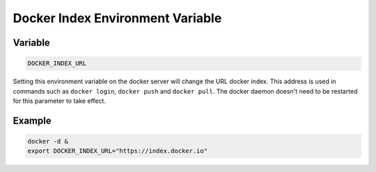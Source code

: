 =================================
Docker Index Environment Variable
=================================

Variable
--------

.. code-block:: sh

    DOCKER_INDEX_URL

Setting this environment variable on the docker server will change the URL docker index.
This address is used in commands such as ``docker login``, ``docker push`` and ``docker pull``.
The docker daemon doesn't need to be restarted for this parameter to take effect.

Example
-------

.. code-block:: sh

    docker -d &
    export DOCKER_INDEX_URL="https://index.docker.io"

